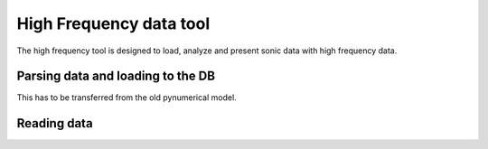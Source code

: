High Frequency data tool
=======================

The high frequency tool is designed to load, analyze and present sonic data with high frequency data.


Parsing data and loading to the DB
^^^^^^^^^^^^^^^^^^^^^^^^^^^^^^^^^^

This has to be transferred from the old pynumerical model.


Reading data
^^^^^^^^^^^^


